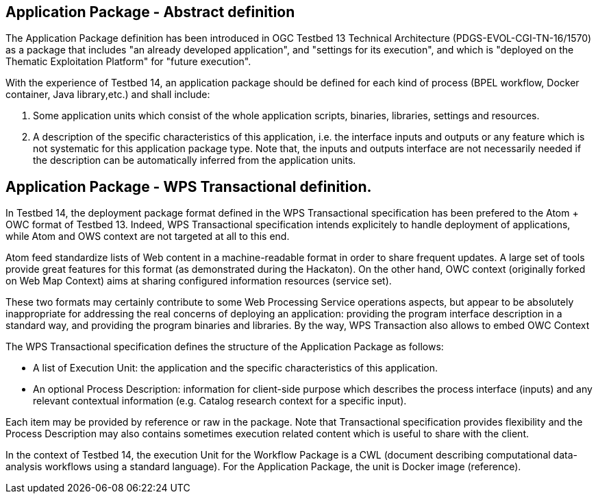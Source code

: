 == Application Package - Abstract definition

The Application Package definition has been introduced in OGC Testbed 13 Technical Architecture (PDGS-EVOL-CGI-TN-16/1570) as a package that includes "an already developed application", and "settings for its execution", and which is "deployed on the Thematic Exploitation Platform" for "future execution".

With the experience of Testbed 14, an application package should be defined for each kind of process (BPEL workflow, Docker container, Java library,etc.) and shall include:

1. Some application units which consist of the whole application scripts, binaries, libraries, settings and resources.
2. A description of the specific characteristics of this application, i.e. the interface inputs and outputs or any feature which is not systematic for this application package type. Note that, the inputs and outputs interface are not necessarily needed if the description can be automatically inferred from the application units.

== Application Package - WPS Transactional definition.

In Testbed 14, the deployment package format defined in the WPS Transactional specification has been prefered to the Atom + OWC format of Testbed 13. Indeed, WPS Transactional specification intends explicitely to handle deployment of applications, while Atom and OWS context are not targeted at all to this end.

Atom feed standardize lists of Web content in a machine-readable format in order to share frequent updates. A large set of tools provide great features for this format (as demonstrated during the Hackaton). On the other hand, OWC context (originally forked on Web Map Context) aims at sharing configured information resources (service set). 

These two formats may certainly contribute to some Web Processing Service operations aspects, but appear to be absolutely inappropriate for addressing the real concerns of deploying an application: providing the program interface description in a standard way, and providing the program binaries and libraries. By the way, WPS Transaction also allows to embed OWC Context

The WPS Transactional specification defines the structure of the Application Package as follows:

* A list of Execution Unit: the application and the specific characteristics of this application.
* An optional Process Description: information for client-side purpose which describes the process interface (inputs) and any relevant contextual information (e.g. Catalog research context for a specific input). 

Each item may be provided by reference or raw in the package. Note that Transactional specification provides flexibility and the Process Description may also contains sometimes execution related content which is useful to share with the client. 

In the context of Testbed 14, the execution Unit for the Workflow Package is a CWL (document describing computational data-analysis workflows using a standard language). For the Application Package, the unit is Docker image (reference).
